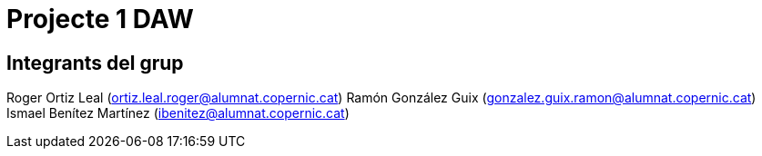 = Projecte 1 DAW

== Integrants del grup
****
Roger Ortiz Leal (ortiz.leal.roger@alumnat.copernic.cat)
Ramón González Guix (gonzalez.guix.ramon@alumnat.copernic.cat)
Ismael Benítez Martínez (ibenitez@alumnat.copernic.cat)
****